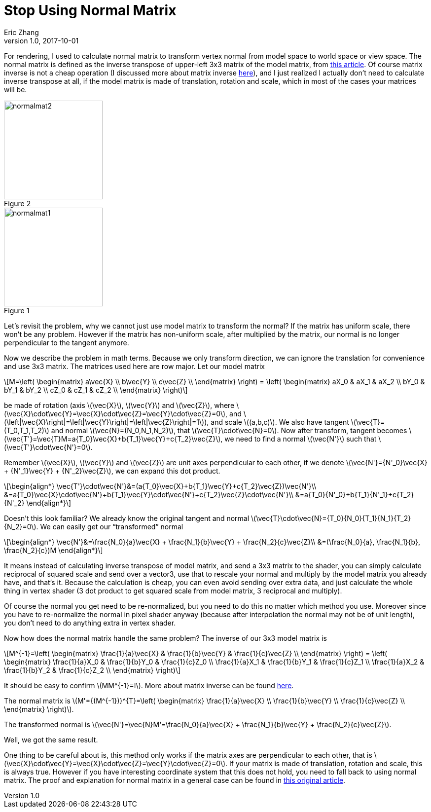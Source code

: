 = Stop Using Normal Matrix
Eric Zhang
v1.0, 2017-10-01
:hp-tags: Math, Graphics

:stem: latexmath
:figure-caption!:

For rendering, I used to calculate normal matrix to transform vertex normal from model space to world space or view space. The normal matrix is defined as the inverse transpose of upper-left 3x3 matrix of the model matrix, from http://www.lighthouse3d.com/tutorials/glsl-12-tutorial/the-normal-matrix/[this article]. Of course matrix inverse is not a cheap operation (I discussed more about matrix inverse https://lxjk.github.io/2017/09/03/Fast-4x4-Matrix-Inverse-with-SSE-SIMD-Explained.html[here]), and I just realized I actually don’t need to calculate inverse transpose at all, if the model matrix is made of translation, rotation and scale, which in most of the cases your matrices will be.

.Figure 2
image::http://www.lighthouse3d.com/wp-content/uploads/2011/03/normalmat2.gif[, 200,float="right",align="center"]
.Figure 1
image::http://www.lighthouse3d.com/wp-content/uploads/2011/03/normalmat1.gif[, 200,float="right",align="center"]

Let’s revisit the problem, why we cannot just use model matrix to transform the normal? If the matrix has uniform scale, there won’t be any problem. However if the matrix has non-uniform scale, after multiplied by the matrix, our normal is no longer perpendicular to the tangent anymore.

Now we describe the problem in math terms. Because we only transform direction, we can ignore the translation for convenience and use 3x3 matrix. The matrices used here are row major. Let our model matrix

[stem]
++++
M=\left( \begin{matrix} a\vec{X} \\ b\vec{Y} \\ c\vec{Z} \\ \end{matrix} \right) = \left( \begin{matrix} aX_0 & aX_1 & aX_2 \\ bY_0 & bY_1 & bY_2 \\ cZ_0 & cZ_1 & cZ_2 \\ \end{matrix} \right)
++++

be made of rotation (axis stem:[\vec{X}], stem:[\vec{Y}] and stem:[\vec{Z}], where stem:[\vec{X}\cdot\vec{Y}=\vec{X}\cdot\vec{Z}=\vec{Y}\cdot\vec{Z}=0], and stem:[\left|\vec{X}\right|=\left|\vec{Y}\right|=\left|\vec{Z}\right|=1]), and scale stem:[(a,b,c)]. We also have tangent stem:[\vec{T}=(T_0,T_1,T_2)] and normal stem:[\vec{N}=(N_0,N_1,N_2)], that stem:[\vec{T}\cdot\vec{N}=0]. Now after transform, tangent becomes stem:[\vec{T'}=\vec{T}M=a{T_0}\vec{X}+b{T_1}\vec{Y}+c{T_2}\vec{Z}], we need to find a normal stem:[\vec{N'}] such that stem:[\vec{T'}\cdot\vec{N'}=0].

Remember stem:[\vec{X}], stem:[\vec{Y}] and stem:[\vec{Z}] are unit axes perpendicular to each other, if we denote stem:[\vec{N'}={N'_0}\vec{X} + {N'_1}\vec{Y} + {N'_2}\vec{Z}], we can expand this dot product.

[stem]
++++
\begin{align*}
\vec{T'}\cdot\vec{N'}&=(a{T_0}\vec{X}+b{T_1}\vec{Y}+c{T_2}\vec{Z})\vec{N'}\\
&=a{T_0}\vec{X}\cdot\vec{N'}+b{T_1}\vec{Y}\cdot\vec{N'}+c{T_2}\vec{Z}\cdot\vec{N'}\\
&=a{T_0}{N'_0}+b{T_1}{N'_1}+c{T_2}{N'_2}
\end{align*}
++++

Doesn’t this look familiar? We already know the original tangent and normal stem:[\vec{T}\cdot\vec{N}={T_0}{N_0}+{T_1}{N_1}+{T_2}{N_2}=0]. We can easily get our “transformed” normal

[stem]
++++
\begin{align*}
\vec{N'}&=\frac{N_0}{a}\vec{X} + \frac{N_1}{b}\vec{Y} + \frac{N_2}{c}\vec{Z}\\
&=(\frac{N_0}{a}, \frac{N_1}{b}, \frac{N_2}{c})M
\end{align*}
++++

It means instead of calculating inverse transpose of model matrix, and send a 3x3 matrix to the shader, you can simply calculate reciprocal of squared scale and send over a vector3, use that to rescale your normal and multiply by the model matrix you already have, and that’s it. Because the calculation is cheap, you can even avoid sending over extra data, and just calculate the whole thing in vertex shader (3 dot product to get squared scale from model matrix, 3 reciprocal and multiply).

Of course the normal you get need to be re-normalized, but you need to do this no matter which method you use. Moreover since you have to re-normalize the normal in pixel shader anyway (because after interpolation the normal may not be of unit length), you don’t need to do anything extra in vertex shader.

Now how does the normal matrix handle the same problem? The inverse of our 3x3 model matrix is

[stem]
++++
M^{-1}=\left( \begin{matrix} \frac{1}{a}\vec{X} & \frac{1}{b}\vec{Y} & \frac{1}{c}\vec{Z} \\ \end{matrix} \right) = \left( \begin{matrix} \frac{1}{a}X_0 & \frac{1}{b}Y_0 & \frac{1}{c}Z_0 \\ \frac{1}{a}X_1 & \frac{1}{b}Y_1 & \frac{1}{c}Z_1 \\ \frac{1}{a}X_2 & \frac{1}{b}Y_2 & \frac{1}{c}Z_2 \\ \end{matrix} \right)
++++

It should be easy to confirm stem:[MM^{-1}=I]. More about matrix inverse can be found https://lxjk.github.io/2017/09/03/Fast-4x4-Matrix-Inverse-with-SSE-SIMD-Explained.html[here].

The normal matrix is stem:[M'={(M^{-1})}^{T}=\left( \begin{matrix} \frac{1}{a}\vec{X} \\ \frac{1}{b}\vec{Y} \\ \frac{1}{c}\vec{Z} \\ \end{matrix} \right)].

The transformed normal is stem:[\vec{N'}=\vec{N}M'=\frac{N_0}{a}\vec{X} + \frac{N_1}{b}\vec{Y} + \frac{N_2}{c}\vec{Z}].

Well, we got the same result.

One thing to be careful about is, this method only works if the matrix axes are perpendicular to each other, that is stem:[\vec{X}\cdot\vec{Y}=\vec{X}\cdot\vec{Z}=\vec{Y}\cdot\vec{Z}=0]. If your matrix is made of translation, rotation and scale, this is always true. However if you have interesting coordinate system that this does not hold, you need to fall back to using normal matrix. The proof and explanation for normal matrix in a general case can be found in http://www.lighthouse3d.com/tutorials/glsl-12-tutorial/the-normal-matrix/[this original article].
